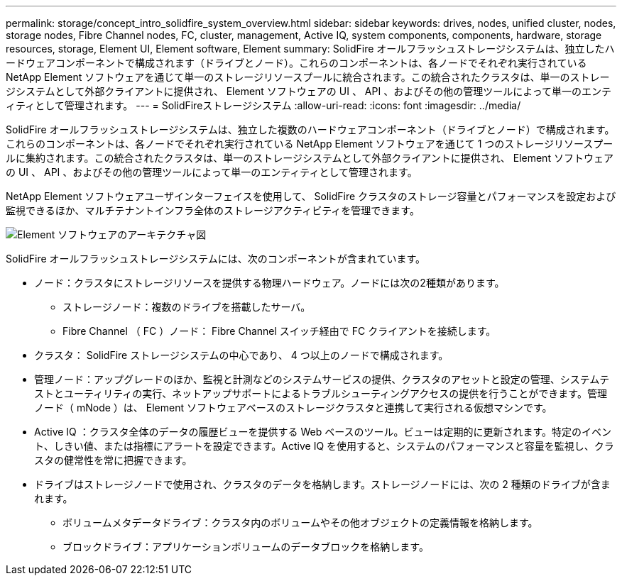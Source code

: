---
permalink: storage/concept_intro_solidfire_system_overview.html 
sidebar: sidebar 
keywords: drives, nodes, unified cluster, nodes, storage nodes, Fibre Channel nodes, FC, cluster, management, Active IQ, system components, components, hardware, storage resources, storage, Element UI, Element software, Element 
summary: SolidFire オールフラッシュストレージシステムは、独立したハードウェアコンポーネントで構成されます（ドライブとノード）。これらのコンポーネントは、各ノードでそれぞれ実行されている NetApp Element ソフトウェアを通じて単一のストレージリソースプールに統合されます。この統合されたクラスタは、単一のストレージシステムとして外部クライアントに提供され、 Element ソフトウェアの UI 、 API 、およびその他の管理ツールによって単一のエンティティとして管理されます。 
---
= SolidFireストレージシステム
:allow-uri-read: 
:icons: font
:imagesdir: ../media/


[role="lead"]
SolidFire オールフラッシュストレージシステムは、独立した複数のハードウェアコンポーネント（ドライブとノード）で構成されます。これらのコンポーネントは、各ノードでそれぞれ実行されている NetApp Element ソフトウェアを通じて 1 つのストレージリソースプールに集約されます。この統合されたクラスタは、単一のストレージシステムとして外部クライアントに提供され、 Element ソフトウェアの UI 、 API 、およびその他の管理ツールによって単一のエンティティとして管理されます。

NetApp Element ソフトウェアユーザインターフェイスを使用して、 SolidFire クラスタのストレージ容量とパフォーマンスを設定および監視できるほか、マルチテナントインフラ全体のストレージアクティビティを管理できます。

image::../media/solidfire_concepts_architecture_image.gif[Element ソフトウェアのアーキテクチャ図]

SolidFire オールフラッシュストレージシステムには、次のコンポーネントが含まれています。

* ノード：クラスタにストレージリソースを提供する物理ハードウェア。ノードには次の2種類があります。
+
** ストレージノード：複数のドライブを搭載したサーバ。
** Fibre Channel （ FC ）ノード： Fibre Channel スイッチ経由で FC クライアントを接続します。


* クラスタ： SolidFire ストレージシステムの中心であり、 4 つ以上のノードで構成されます。
* 管理ノード：アップグレードのほか、監視と計測などのシステムサービスの提供、クラスタのアセットと設定の管理、システムテストとユーティリティの実行、ネットアップサポートによるトラブルシューティングアクセスの提供を行うことができます。管理ノード（ mNode ）は、 Element ソフトウェアベースのストレージクラスタと連携して実行される仮想マシンです。
* Active IQ ：クラスタ全体のデータの履歴ビューを提供する Web ベースのツール。ビューは定期的に更新されます。特定のイベント、しきい値、または指標にアラートを設定できます。Active IQ を使用すると、システムのパフォーマンスと容量を監視し、クラスタの健常性を常に把握できます。
* ドライブはストレージノードで使用され、クラスタのデータを格納します。ストレージノードには、次の 2 種類のドライブが含まれます。
+
** ボリュームメタデータドライブ：クラスタ内のボリュームやその他オブジェクトの定義情報を格納します。
** ブロックドライブ：アプリケーションボリュームのデータブロックを格納します。




